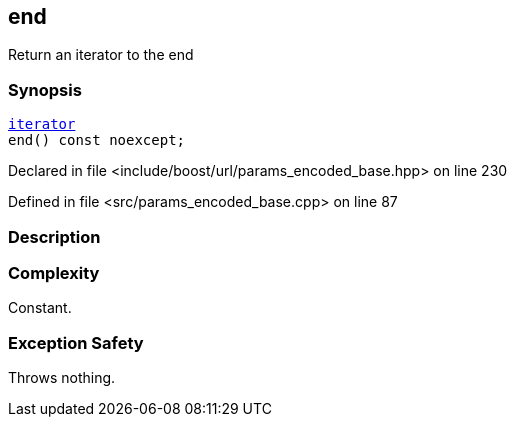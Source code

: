 :relfileprefix: ../../../
[#3132864DE6FB38B078B32BF72A3655F4DB1D4AE0]
== end

pass:v,q[Return an iterator to the end]


=== Synopsis

[source,cpp,subs="verbatim,macros,-callouts"]
----
xref:reference/boost/urls/params_encoded_base/iterator.adoc[iterator]
end() const noexcept;
----

Declared in file <include/boost/url/params_encoded_base.hpp> on line 230

Defined in file <src/params_encoded_base.cpp> on line 87

=== Description


=== Complexity
pass:v,q[Constant.]

=== Exception Safety
pass:v,q[Throws nothing.]


